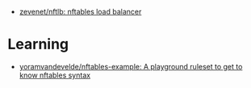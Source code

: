 - [[https://github.com/zevenet/nftlb][zevenet/nftlb: nftables load balancer]]

* Learning
- [[https://github.com/yoramvandevelde/nftables-example][yoramvandevelde/nftables-example: A playground ruleset to get to know nftables syntax]]

